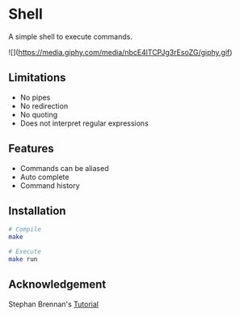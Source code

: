 * Shell
A simple shell to execute commands.

![](https://media.giphy.com/media/nbcE4lTCPJg3rEsoZG/giphy.gif)

** Limitations
- No pipes
- No redirection
- No quoting
- Does not interpret regular expressions
** Features
- Commands can be aliased
- Auto complete
- Command history
** Installation
#+BEGIN_SRC sh
# Compile
make

# Execute
make run
#+END_SRC
** Acknowledgement
Stephan Brennan's [[https://brennan.io/2015/01/16/write-a-shell-in-c/][Tutorial]]
